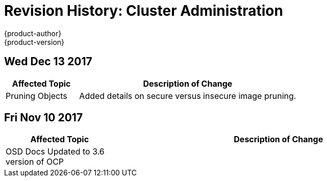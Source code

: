 [[admin-guide-revhistory-admin-guide]]
= Revision History: Cluster Administration
{product-author}
{product-version}
:data-uri:
:icons:
:experimental:

// do-release: revhist-tables
== Wed Dec 13 2017

// tag::admin_guide_wed_dec_13_2017[]
[cols="1,3",options="header"]
|===

|Affected Topic |Description of Change
//Wed Dec 13 2017
|Pruning Objects
|Added details on secure versus insecure image pruning.

|===

// end::admin_guide_wed_dec_13_2017[]
== Fri Nov 10 2017

// tag::admin_guide_sun_sep_24_2017[]
[cols="1,3",options="header"]
|===

|Affected Topic |Description of Change
//Fri Nov 10 2017
|OSD Docs Updated to 3.6 version of OCP
|

